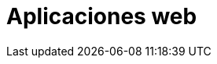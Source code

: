 :slug: soluciones/expertis/aplicaciones-web/
:description: TODO
:keywords: TODO
:template: pages-es/soluciones/aplicaciones-web

= Aplicaciones web